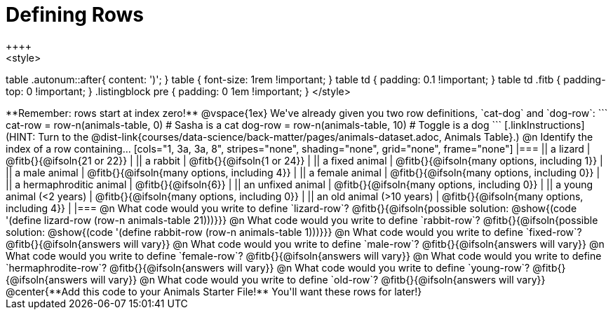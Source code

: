 = Defining Rows
++++
<style>
table .autonum::after{ content: ')'; }
table { font-size: 1rem !important; }
table td { padding: 0.1 !important; }
table td .fitb { padding-top: 0 !important; }
.listingblock pre { padding: 0 1em !important; }
</style>
++++

**Remember: rows start at index zero!**

@vspace{1ex}

We've already given you two row definitions, `cat-dog` and `dog-row`:

```
cat-row = row-n(animals-table,  0)  # Sasha is a cat
dog-row = row-n(animals-table, 10)  # Toggle is a dog
```

[.linkInstructions]
(HINT: Turn to the @dist-link{courses/data-science/back-matter/pages/animals-dataset.adoc, Animals Table}.)

@n Identify the index of a row containing...

[cols="1, 3a, 3a, 8", stripes="none", shading="none", grid="none", frame="none"]
|===
|| a lizard 					| @fitb{}{@ifsoln{21 or 22}}					|
|| a rabbit 					| @fitb{}{@ifsoln{1 or 24}}						|
|| a fixed animal 				| @fitb{}{@ifsoln{many options, including 1}}	|
|| a male animal 				| @fitb{}{@ifsoln{many options, including 4}}	|
|| a female animal  	 		| @fitb{}{@ifsoln{many options, including 0}}	|
|| a hermaphroditic animal 		| @fitb{}{@ifsoln{6}}							|	
|| an unfixed animal 			| @fitb{}{@ifsoln{many options, including 0}}	|
|| a young animal (<2 years) 	| @fitb{}{@ifsoln{many options, including 0}}	|
|| an old animal (>10 years) 	| @fitb{}{@ifsoln{many options, including 4}}	|
|===

@n What code would you write to define `lizard-row`?

@fitb{}{@ifsoln{possible solution: @show{(code '(define lizard-row (row-n animals-table 21)))}}}

@n What code would you write to define `rabbit-row`?

@fitb{}{@ifsoln{possible solution: @show{(code '(define rabbit-row (row-n animals-table 1)))}}}

@n What code would you write to define `fixed-row`?

@fitb{}{@ifsoln{answers will vary}}

@n What code would you write to define `male-row`?

@fitb{}{@ifsoln{answers will vary}}

@n What code would you write to define `female-row`?

@fitb{}{@ifsoln{answers will vary}}

@n What code would you write to define `hermaphrodite-row`?

@fitb{}{@ifsoln{answers will vary}}

@n What code would you write to define `young-row`?

@fitb{}{@ifsoln{answers will vary}}

@n What code would you write to define `old-row`?

@fitb{}{@ifsoln{answers will vary}}

@center{**Add this code to your Animals Starter File!** You'll want these rows for later!}
